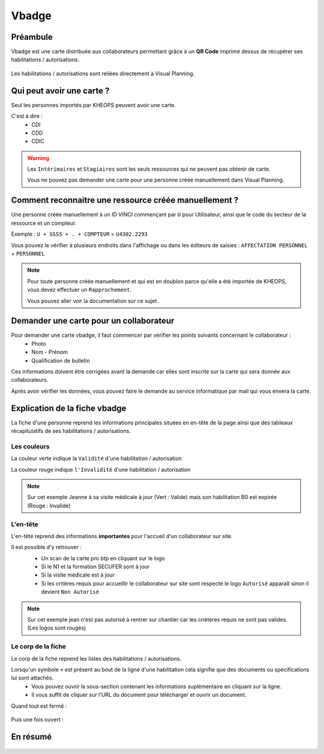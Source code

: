 .. vbadge:

==========================
Vbadge
==========================

Préambule
---------

Vbadge est une carte distribuée aux collaborateurs permettant grâce à un **QR Code** imprimé dessus de récupérer ses habilitations / autorisations.

    .. image:: ../_static/fonctionnalitees/vbadge/badge_jean.png

    .. image:: ../_static/fonctionnalitees/vbadge/badge_jeanne.png

Les habilitations / autorisations sont reliées directement à Visual Planning.

    .. image:: ../_static/fonctionnalitees/vbadge/fiche_jeanne.png

Qui peut avoir une carte ?
--------------------------

Seul les personnes importés par KHEOPS peuvent avoir une carte.

C'est à dire :
    - CDI
    - CDD
    - CDIC

.. warning::
    Les ``Intérimaires`` et ``Stagiaires`` sont les seuls ressources qui ne peuvent pas obtenir de carte.

    Vous ne pouvez pas demander une carte pour une personne créée manuellement dans Visual Planning.

Comment reconnaitre une ressource créée manuellement ?
------------------------------------------------------

Une personne créée manuellement à un ID VINCI commençant par ``U`` pour Utilisateur, ainsi que le code du secteur de la ressource et un compteur.

Exemple : ``U + SSSS + . + COMPTEUR`` = ``U4302.2293``

Vous pouvez le vérifier à plusieurs endroits dans l'affichage ou dans les éditeurs de saisies : ``AFFECTATION PERSONNEL`` + ``PERSONNEL``

.. image:: ../_static/fonctionnalitees/vbadge/editeurs_personne.png

.. note::
    Pour toute personne créée manuellement et qui est en doublon parce qu'elle a été importée de KHEOPS, vous devez effectuer un ``Rapprochement``.

    Vous pouvez aller voir la documentation sur ce sujet.

Demander une carte pour un collaborateur
----------------------------------------

Pour demander une carte vbadge, il faut commencer par vérifier les points suivants concernant le collaborateur :
    - Photo
    - Nom - Prénom
    - Qualification de bulletin

Ces informations doivent être corrigées avant la demande car elles sont inscrite sur la carte qui sera donnée aux collaborateurs.

Après avoir vérifier les données, vous pouvez faire le demande au service informatique par mail qui vous envera la carte.

Explication de la fiche vbadge
-------------------------------

La fiche d'une personne reprend les informations principales situées en en-tête de la page ainsi que des tableaux récapitulatifs de ses habilitations / autorisations.

Les couleurs
+++++++++++++

La couleur verte indique la ``Validité`` d'une habilitation / autorisation

La couleur rouge indique ``l'Invalidité`` d'une habilitation / autorisation

    .. image:: ../_static/fonctionnalitees/vbadge/fiche_jeanne_couleur.png

.. note::
    Sur cet exemple Jeanne à sa visite médicale à jour (Vert : Valide) mais son habilitation B0 est expirée (Rouge : Invalide)

L'en-tête
++++++++++

L'en-tête reprend des informations **importantes** pour l'accueil d'un collaborateur sur site.

Il est possible d'y retrouver :
    - Un scan de la carte pro btp en cliquant sur le logo
    - Si le N1 et la formation SECUFER sont à jour
    - Si la visite médicale est à jour
    - Si les critères requis pour accueillir le collaborateur sur site sont respecté le logo ``Autorisé`` apparaît sinon il devient ``Non Autorisé``

    .. image:: ../_static/fonctionnalitees/vbadge/fiche_jean_explicative.png

.. note::
    Sur cet exemple jean n'est pas autorisé à rentrer sur chantier car les crièteres requis ne sont pas valides. (Les logos sont rouges)

Le corp de la fiche
++++++++++++++++++++

Le corp de la fiche reprend les listes des habilitations / autorisations.

Lorsqu'un symbole ``+`` est présent au bout de la ligne d'une habilitation cela signifie que des documents ou spécifications lui sont attachés.
    - Vous pouvez ouvrir la sous-section contenant les informations suplémentaire en cliquant sur la ligne.
    - Il vous suffit de cliquer sur l'URL du document pour télécharger et ouvrir un document.

Quand tout est fermé :

    .. image:: ../_static/fonctionnalitees/vbadge/fiche_jeanne_ss_closed.png

Puis une fois ouvert :

    .. image:: ../_static/fonctionnalitees/vbadge/fiche_jeanne_ss_open.png


En résumé
----------

    .. image:: ../_static/fonctionnalitees/vbadge/fiche_jeanne_explicative.png